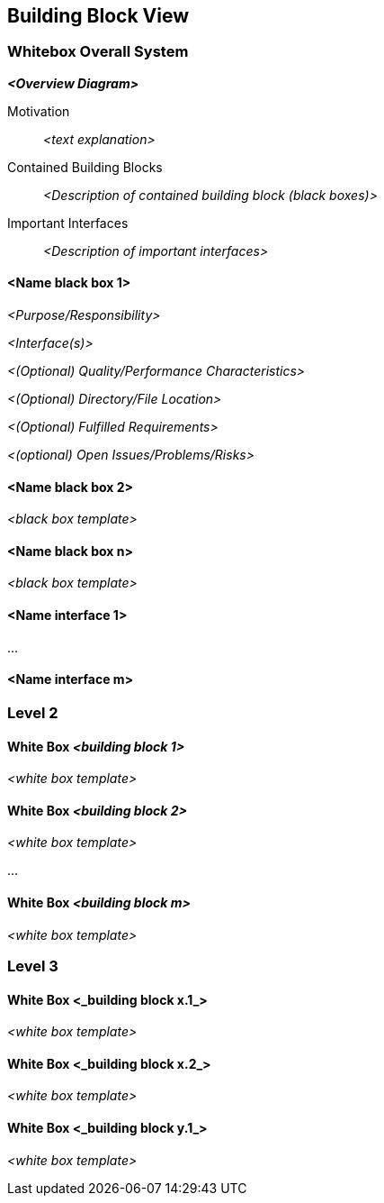 [[section-building-block-view]]

== Building Block View

ifdef::tpo42help[]
[role="tpo42help"]
****
.Content
The building block view shows the static decomposition of the system into building blocks (modules, components, subsystems, classes, interfaces, packages, libraries, frameworks, layers, partitions, tiers, functions, macros, operations, data structures, ...) as well as their dependencies (relationships, associations, ...)

This view is mandatory for every architecture documentation.
In analogy to a house this is the _floor plan_.

.Motivation
Maintain an overview of your source code by making its structure understandable through
abstraction.

This allows you to communicate with your stakeholder on an abstract level without disclosing implementation details.

.Form
The building block view is a hierarchical collection of black boxes and white boxes
(see figure below) and their descriptions.

image::05_building_blocks-EN.png["Hierarchy of building blocks"]

*Level 1* is the white box description of the overall system together with black
box descriptions of all contained building blocks.

*Level 2* zooms into some building blocks of level 1.
Thus it contains the white box description of selected building blocks of level 1, together with black box descriptions of their internal building blocks.

*Level 3* zooms into selected building blocks of level 2, and so on.

People who want re-use existing diagram code, might refer

image::c4-static.png["C4 model hierarchy"]

from https://c4model.com[The C4 model for visualising software architecture].

.Further Information

See https://docs.arc42.org/section-5/[Building Block View] in the arc42 documentation.

****
endif::tpo42help[]

=== Whitebox Overall System

ifdef::tpo42help[]
[role="tpo42help"]
****
Here you describe the decomposition of the overall system using the following white box template. It contains

 * an overview diagram
 * a motivation for the decomposition
 * black box descriptions of the contained building blocks. For these we offer you alternatives:

   ** use _one_ table for a short and pragmatic overview of all contained building blocks and their interfaces
   ** use a list of black box descriptions of the building blocks according to the black box template (see below).
   Depending on your choice of tool this list could be sub-chapters (in text files), sub-pages (in a Wiki) or nested elements (in a modeling tool).

 * (optional:) important interfaces, that are not explained in the black box templates of a building block, but are very important for understanding the white box.
Since there are so many ways to specify interfaces why do not provide a specific template for them.
 In the worst case you have to specify and describe syntax, semantics, protocols, error handling,
 restrictions, versions, qualities, necessary compatibilities and many things more.
In the best case you will get away with examples or simple signatures.

****
endif::tpo42help[]

_**<Overview Diagram>**_

Motivation::

_<text explanation>_


Contained Building Blocks::
_<Description of contained building block (black boxes)>_

Important Interfaces::
_<Description of important interfaces>_

ifdef::tpo42help[]
[role="tpo42help"]
****
Insert your explanations of black boxes from level 1:

If you use tabular form you will only describe your black boxes with name and
responsibility according to the following schema:

[cols="1,2" options="header"]
|===
| **Name** | **Responsibility**
| _<black box 1>_ | _<Text>_
| _<black box 2>_ | _<Text>_
|===

If you use a list of black box descriptions then you fill in a separate black box template for every important building block .
Its headline is the name of the black box.
****
endif::tpo42help[]

==== <Name black box 1>

ifdef::tpo42help[]
[role="tpo42help"]
****
Here you describe <black box 1>
according the the following black box template:

* Purpose/Responsibility
* Interface(s), when they are not extracted as separate paragraphs. This interfaces may include qualities and performance characteristics.
* (Optional) Quality-/Performance characteristics of the black box, e.g.availability, run time behavior, ....
* (Optional) directory/file location
* (Optional) Fulfilled requirements (if you need traceability to requirements).
* (Optional) Open issues/problems/risks

****
endif::tpo42help[]

_<Purpose/Responsibility>_

_<Interface(s)>_

_<(Optional) Quality/Performance Characteristics>_

_<(Optional) Directory/File Location>_

_<(Optional) Fulfilled Requirements>_

_<(optional) Open Issues/Problems/Risks>_

==== <Name black box 2>

_<black box template>_

==== <Name black box n>

_<black box template>_

==== <Name interface 1>

...

==== <Name interface m>

=== Level 2

ifdef::tpo42help[]
[role="tpo42help"]
****
Here you can specify the inner structure of (some) building blocks from level 1 as white boxes.

You have to decide which building blocks of your system are important enough to justify such a detailed description.
Please prefer relevance over completeness. Specify important, surprising, risky, complex or volatile building blocks.
Leave out normal, simple, boring or standardized parts of your system
****
endif::tpo42help[]

==== White Box _<building block 1>_

ifdef::tpo42help[]
[role="tpo42help"]
****
...describes the internal structure of _building block 1_.
****
endif::tpo42help[]

_<white box template>_

==== White Box _<building block 2>_

_<white box template>_

...

==== White Box _<building block m>_

_<white box template>_

=== Level 3

ifdef::tpo42help[]
[role="tpo42help"]
****
Here you can specify the inner structure of (some) building blocks from level 2 as white boxes.

When you need more detailed levels of your architecture please copy this
part of arc42 for additional levels.
****
endif::tpo42help[]

==== White Box <_building block x.1_>

ifdef::tpo42help[]
[role="tpo42help"]
****
Specifies the internal structure of _building block x.1_.
****
endif::tpo42help[]

_<white box template>_

==== White Box <_building block x.2_>

_<white box template>_

==== White Box <_building block y.1_>

_<white box template>_
